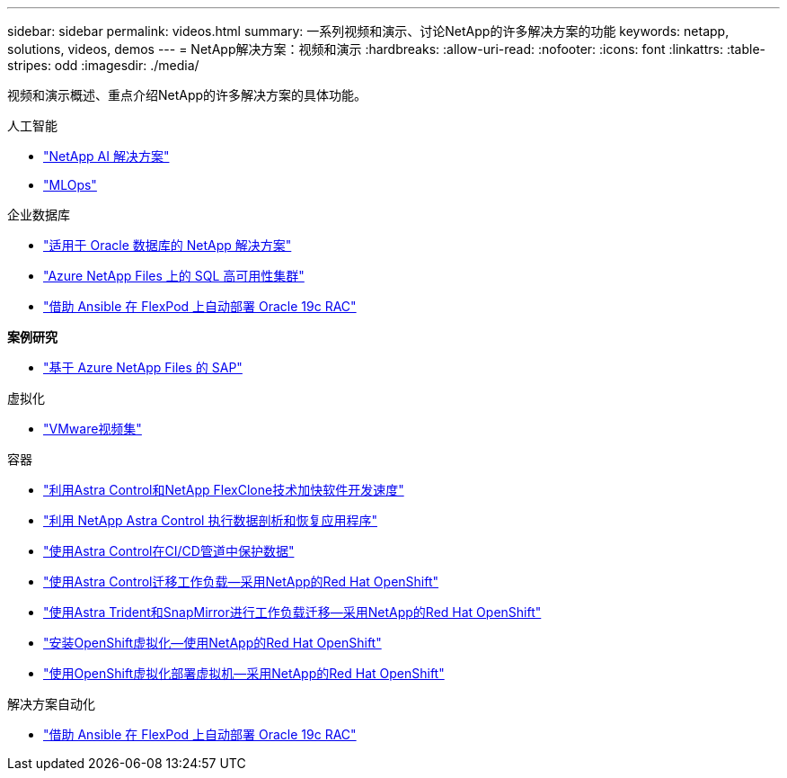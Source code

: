 ---
sidebar: sidebar 
permalink: videos.html 
summary: 一系列视频和演示、讨论NetApp的许多解决方案的功能 
keywords: netapp, solutions, videos, demos 
---
= NetApp解决方案：视频和演示
:hardbreaks:
:allow-uri-read: 
:nofooter: 
:icons: font
:linkattrs: 
:table-stripes: odd
:imagesdir: ./media/


[role="lead"]
视频和演示概述、重点介绍NetApp的许多解决方案的具体功能。

[role="tabbed-block"]
====
.人工智能
--
* link:https://www.youtube.com/playlist?list=PLdXI3bZJEw7nSrRhuolRPYqvSlGLuTOAO["NetApp AI 解决方案"]
* link:https://www.youtube.com/playlist?list=PLdXI3bZJEw7n1sWK-QGq4QMI1VBJS-ZZW["MLOps"]


--
.企业数据库
--
* link:https://tv.netapp.com/detail/video/6122307529001/netapp-solutions-for-oracle-databases%E2%80%8B["适用于 Oracle 数据库的 NetApp 解决方案"]
* link:https://tv.netapp.com/detail/video/1670591628570468424/deploy-sql-server-always-on-failover-cluster-over-smb-with-azure-netapp-files["Azure NetApp Files 上的 SQL 高可用性集群"]
* link:https://www.youtube.com/watch?v=VcQMJIRzhoY["借助 Ansible 在 FlexPod 上自动部署 Oracle 19c RAC"]


*案例研究*

* link:https://customers.netapp.com/en/sap-azure-netapp-files-case-study["基于 Azure NetApp Files 的 SAP"]


--
.虚拟化
--
* link:virtualization/vsphere_demos_videos.html["VMware视频集"]


--
.容器
--
* link:containers/rh-os-n_videos_astra_control_flexclone.html["利用Astra Control和NetApp FlexClone技术加快软件开发速度"]
* link:containers/rh-os-n_videos_clone_for_postmortem_and_restore.html["利用 NetApp Astra Control 执行数据剖析和恢复应用程序"]
* link:containers/rh-os-n_videos_data_protection_in_ci_cd_pipeline.html["使用Astra Control在CI/CD管道中保护数据"]
* link:containers/rh-os-n_videos_workload_migration_acc.html["使用Astra Control迁移工作负载—采用NetApp的Red Hat OpenShift"]
* link:containers/rh-os-n_videos_workload_migration_manual.html["使用Astra Trident和SnapMirror进行工作负载迁移—采用NetApp的Red Hat OpenShift"]
* link:containers/rh-os-n_videos_openshift_virt_install.html["安装OpenShift虚拟化—使用NetApp的Red Hat OpenShift"]
* link:containers/rh-os-n_videos_openshift_virt_vm_deploy.html["使用OpenShift虚拟化部署虚拟机—采用NetApp的Red Hat OpenShift"]


--
.解决方案自动化
--
* link:https://www.youtube.com/watch?v=VcQMJIRzhoY["借助 Ansible 在 FlexPod 上自动部署 Oracle 19c RAC"]


--
====
